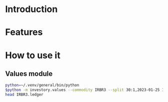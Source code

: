 * Introduction
* Features
* How to use it
** Values module

#+begin_src sh :dir examples/values/
python=~/.venv/general/bin/python
$python -m investory.values --commodity IRBR3 --split 30:1,2023-01-25 1:3,2019-09-26
head IRBR3.ledger
#+end_src

#+RESULTS:
#+begin_example
P 2017-07-31 "IRBR3" R$21.65
P 2017-08-31 "IRBR3" R$22.18
P 2017-09-29 "IRBR3" R$22.36
P 2017-10-31 "IRBR3" R$24.26
P 2017-11-30 "IRBR3" R$25.84
P 2017-12-29 "IRBR3" R$25.57
P 2018-01-31 "IRBR3" R$28.24
P 2018-02-28 "IRBR3" R$29.11
P 2018-04-02 "IRBR3" R$31.29
P 2018-04-30 "IRBR3" R$35.58
#+end_example

